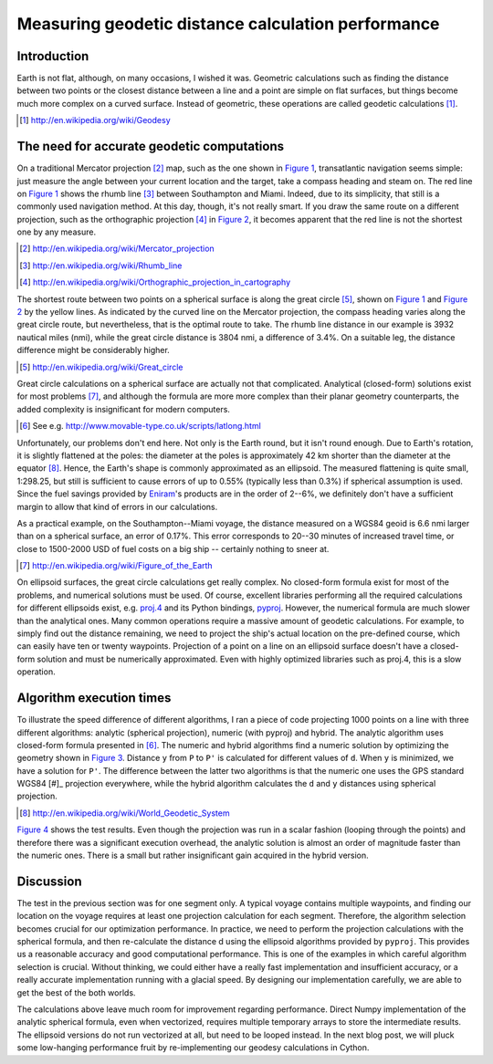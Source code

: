 ===================================================
Measuring geodetic distance calculation performance
===================================================

.. author:: Matti Airas
.. categories:: python
.. tags:: geodesy, optimization
.. comments::

Introduction
============

Earth is not flat, although, on many occasions, I wished it was.
Geometric calculations such as finding the distance between two points
or the closest distance between a line and a point are simple on flat surfaces,
but things become much more complex on a curved surface. Instead of geometric,
these operations are called geodetic calculations [#]_.

.. [#] http://en.wikipedia.org/wiki/Geodesy

The need for accurate geodetic computations
===========================================

On a traditional Mercator projection [#]_ map, such as the one shown in `Figure 1`_,
transatlantic navigation seems simple: just measure the angle between
your current location and the target, take a compass heading and steam on.
The red line on `Figure 1`_ shows the rhumb line [#]_ between Southampton and Miami.
Indeed, due to its simplicity, that still is a commonly used navigation method.
At this day, though, it's not really smart. If you draw the same route on a
different projection, such as the orthographic projection [#]_ in `Figure 2`_, it
becomes apparent that the red line is not the shortest one by any measure.

.. [#] http://en.wikipedia.org/wiki/Mercator_projection
.. [#] http://en.wikipedia.org/wiki/Rhumb_line
.. [#] http://en.wikipedia.org/wiki/Orthographic_projection_in_cartography


.. _`Figure 1`: Voyage from Southampton to New York, in Mercator projection.
.. image:: mercator.png


.. _`Figure 2`: Voyage from Southampton to New York, in orthogonal projection.
.. image:: ortho.png

The shortest route between two points on a spherical surface is along the
great circle [#]_, shown on `Figure 1`_ and `Figure 2`_ by the yellow lines. As indicated by the
curved line on the Mercator projection, the compass
heading varies along the great circle route, but nevertheless, that is the
optimal route to take. The rhumb line distance in our example is 3932
nautical miles (nmi), while the great circle distance is 3804 nmi,
a difference of 3.4%. On a suitable leg, the distance difference might be
considerably higher.

.. [#] http://en.wikipedia.org/wiki/Great_circle

Great circle calculations on a spherical surface are actually not that
complicated. Analytical (closed-form) solutions exist for most problems [#]_,
and although the formula are more more complex than their planar
geometry counterparts, the added complexity is insignificant for modern computers.

.. [#movabletype] See e.g. http://www.movable-type.co.uk/scripts/latlong.html

Unfortunately, our problems don't end here. Not only is the Earth round, but
it isn't round enough. Due to Earth's rotation, it is slightly
flattened at the poles: the diameter at the poles is approximately 42 km
shorter than the diameter at the equator [#]_. Hence, the Earth's shape is commonly
approximated as an ellipsoid. The measured flattening is quite small, 1:298.25,
but still is sufficient to cause errors of up to 0.55% (typically
less than 0.3%) if spherical assumption is used. Since the fuel savings
provided by `Eniram`_'s products are in the order of 2--6%, we definitely don't
have a sufficient margin to allow that kind of errors in our calculations.

As a practical example, on the Southampton--Miami voyage, the distance measured
on a WGS84 geoid is 6.6 nmi larger than on a spherical surface, an error of
0.17%. This error corresponds to 20--30 minutes of increased travel time,
or close to 1500-2000 USD of fuel costs on a big ship -- certainly nothing to
sneer at.

.. [#] http://en.wikipedia.org/wiki/Figure_of_the_Earth
.. _Eniram: http://www.eniram.fi

On ellipsoid surfaces, the great circle calculations get really complex.
No closed-form formula exist for most of the problems, and
numerical solutions must be used. Of course, excellent libraries performing
all the required calculations for different ellipsoids exist, e.g. `proj.4`_
and its Python bindings, pyproj_. However, the
numerical formula are much slower than the analytical ones. Many common
operations require a massive amount of geodetic calculations. For example, to
simply find out the distance remaining, we need to project the ship's actual location
on the pre-defined course, which can easily have ten or twenty waypoints.
Projection of a point on a line on an ellipsoid surface doesn't have a
closed-form solution and must be numerically approximated. Even with highly
optimized libraries such as proj.4, this is a slow operation.

.. _`proj.4`: http://trac.osgeo.org/proj/
.. _`pyproj`: https://code.google.com/p/pyproj/

Algorithm execution times
=========================

To illustrate the speed difference of different algorithms, I ran a piece
of code projecting 1000 points on a line with three different algorithms:
analytic (spherical projection), numeric (with pyproj) and hybrid. The
analytic algorithm uses closed-form formula presented in [#movabletype]_. The numeric and
hybrid algorithms find a numeric solution by optimizing the geometry shown in
`Figure 3`_. Distance ``y`` from ``P`` to ``P'`` is calculated for different values of ``d``.
When ``y`` is minimized, we have a solution for ``P'``. The difference between the
latter two algorithms is that the numeric one uses the GPS standard WGS84 [#]_ projection everywhere,
while the hybrid algorithm calculates the ``d`` and ``y`` distances using spherical
projection.

.. [#] http://en.wikipedia.org/wiki/World_Geodetic_System

.. _`Figure 3`: Numerical approximation of point projection.
.. image:: project_point_on_line.svg


`Figure 4`_ shows the test results. Even though the projection was run in a scalar
fashion (looping through the points) and therefore there was a significant
execution overhead, the analytic solution is almost an order of magnitude
faster than the numeric ones. There is a small but rather insignificant
gain acquired in the hybrid version.

.. _`Figure 4`: Test run results.
.. image:: project_point_on_line.svg

Discussion
==========

The test in the previous section was for one segment only. A typical voyage
contains multiple waypoints, and finding our location on the voyage requires
at least one projection calculation for each segment. Therefore, the algorithm
selection becomes crucial for our optimization performance. In practice,
we need to perform the projection calculations with the spherical formula,
and then re-calculate the distance d using the ellipsoid algorithms provided
by ``pyproj``. This provides us a reasonable accuracy and good computational
performance. This is one of the examples in which careful algorithm selection
is crucial. Without thinking, we could either have a really fast implementation and
insufficient accuracy, or a really accurate implementation running with a
glacial speed. By designing our implementation carefully, we are able to get
the best of the both worlds.

The calculations above leave much room for improvement regarding performance.
Direct Numpy implementation of the analytic spherical formula, even when
vectorized, requires multiple temporary arrays to store the intermediate results.
The ellipsoid versions do not run vectorized at all, but need to be looped
instead. In the next blog post, we will pluck some low-hanging performance fruit
by re-implementing our geodesy calculations in Cython.